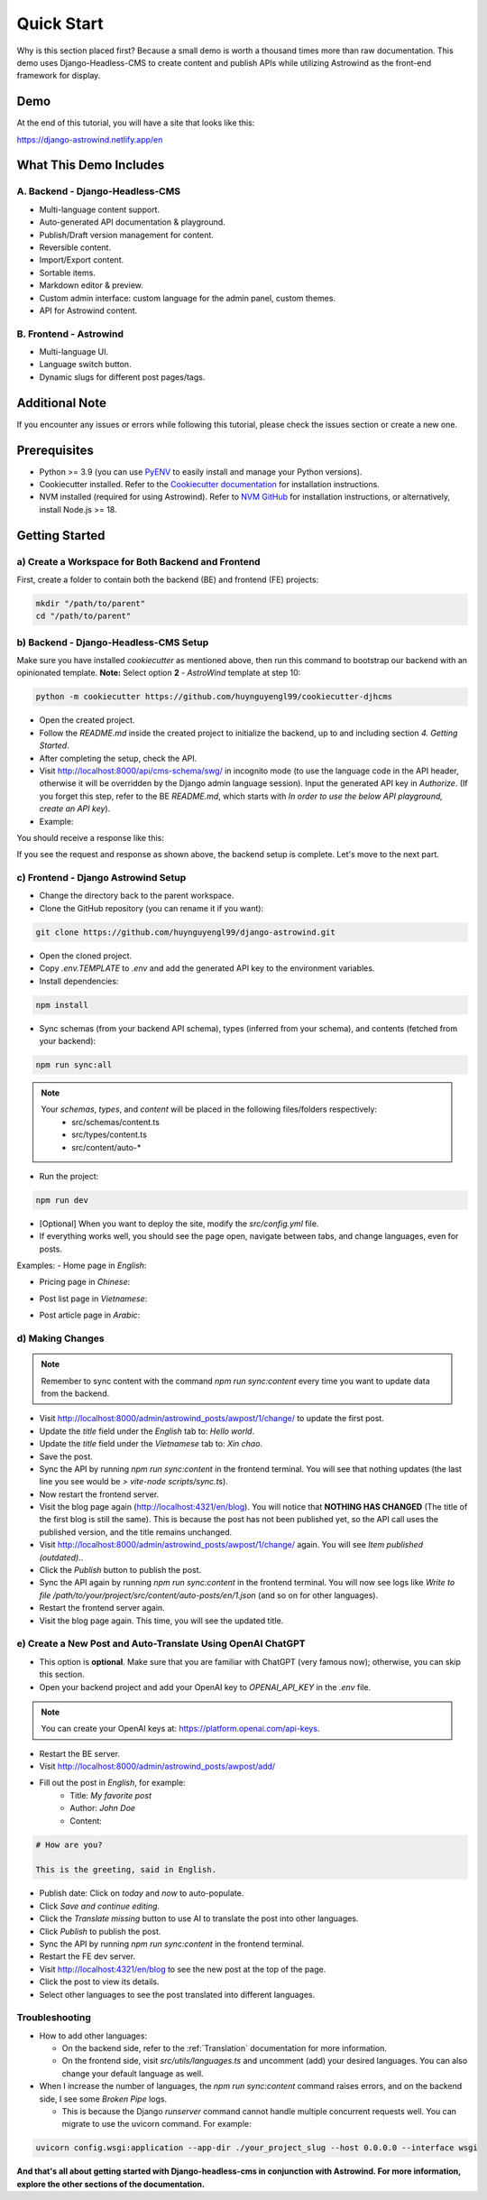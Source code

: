 =============
Quick Start
=============

Why is this section placed first? Because a small demo is worth a thousand times more than raw documentation.
This demo uses Django-Headless-CMS to create content and publish APIs while utilizing Astrowind as the front-end
framework for display.

Demo
====

At the end of this tutorial, you will have a site that looks like this:

https://django-astrowind.netlify.app/en

.. image:: images/quick-start/demo.png
   :alt: Django Astrowind Demo

What This Demo Includes
=======================

A. Backend - Django-Headless-CMS
--------------------------------
- Multi-language content support.
- Auto-generated API documentation & playground.
- Publish/Draft version management for content.
- Reversible content.
- Import/Export content.
- Sortable items.
- Markdown editor & preview.
- Custom admin interface: custom language for the admin panel, custom themes.
- API for Astrowind content.

B. Frontend - Astrowind
-----------------------
- Multi-language UI.
- Language switch button.
- Dynamic slugs for different post pages/tags.

Additional Note
===============

If you encounter any issues or errors while following this tutorial, please check the issues section or create a new one.

Prerequisites
=============

- Python >= 3.9 (you can use `PyENV <https://github.com/pyenv/pyenv>`_ to easily install and manage your Python versions).
- Cookiecutter installed. Refer to the `Cookiecutter documentation <https://cookiecutter.readthedocs.io/en/stable/README.html#installation>`_ for installation instructions.
- NVM installed (required for using Astrowind). Refer to `NVM GitHub <https://github.com/nvm-sh/nvm>`_ for installation instructions, or alternatively, install Node.js >= 18.

Getting Started
===============

a) Create a Workspace for Both Backend and Frontend
---------------------------------------------------

First, create a folder to contain both the backend (BE) and frontend (FE) projects:

.. code-block:: shell

    mkdir "/path/to/parent"
    cd "/path/to/parent"

b) Backend - Django-Headless-CMS Setup
--------------------------------------

Make sure you have installed `cookiecutter` as mentioned above, then run this command to bootstrap our backend with an opinionated template. **Note:** Select option **2** - `AstroWind` template at step 10:

.. code-block:: shell

    python -m cookiecutter https://github.com/huynguyengl99/cookiecutter-djhcms

.. image:: images/quick-start/cookiecutter.png
   :alt: DjHCMS Cookiecutter

- Open the created project.
- Follow the `README.md` inside the created project to initialize the backend, up to and including section `4. Getting Started`.
- After completing the setup, check the API.
- Visit http://localhost:8000/api/cms-schema/swg/ in incognito mode (to use the language code in the API header, otherwise it will be overridden by the Django admin language session). Input the generated API key in `Authorize`. (If you forget this step, refer to the BE `README.md`, which starts with `In order to use the below API playground, create an API key`).
- Example:

.. image:: images/quick-start/index_request.png
   :alt: Index request

You should receive a response like this:

.. image:: images/quick-start/index_response.png
   :alt: Index response

If you see the request and response as shown above, the backend setup is complete. Let's move to the next part.

c) Frontend - Django Astrowind Setup
------------------------------------

- Change the directory back to the parent workspace.
- Clone the GitHub repository (you can rename it if you want):

.. code-block:: shell

    git clone https://github.com/huynguyengl99/django-astrowind.git

- Open the cloned project.
- Copy `.env.TEMPLATE` to `.env` and add the generated API key to the environment variables.
- Install dependencies:

.. code-block:: shell

    npm install

- Sync schemas (from your backend API schema), types (inferred from your schema), and contents (fetched from your backend):

.. code-block:: shell

    npm run sync:all

.. note::
    Your *schemas*, *types*, and *content* will be placed in the following files/folders respectively:
        - src/schemas/content.ts
        - src/types/content.ts
        - src/content/auto-*

- Run the project:

.. code-block:: shell

    npm run dev

- [Optional] When you want to deploy the site, modify the `src/config.yml` file.
- If everything works well, you should see the page open, navigate between tabs, and change languages, even for posts.

Examples:
- Home page in `English`:

.. image:: images/quick-start/home-page.png
   :alt: Home page

- Pricing page in `Chinese`:

.. image:: images/quick-start/zh-pricing.png
   :alt: Pricing page

- Post list page in `Vietnamese`:

.. image:: images/quick-start/vn-post-list.png
   :alt: Post list

- Post article page in `Arabic`:

.. image:: images/quick-start/ar-post-detail.png
   :alt: Post detail

d) Making Changes
-----------------

.. note::
    Remember to sync content with the command `npm run sync:content` every time you want to update data from the backend.

- Visit http://localhost:8000/admin/astrowind_posts/awpost/1/change/ to update the first post.
- Update the `title` field under the `English` tab to: `Hello world`.
- Update the `title` field under the `Vietnamese` tab to: `Xin chao`.
- Save the post.
- Sync the API by running `npm run sync:content` in the frontend terminal. You will see that nothing updates (the
  last line you see would be `> vite-node scripts/sync.ts`).
- Now restart the frontend server.
- Visit the blog page again (http://localhost:4321/en/blog). You will notice that **NOTHING HAS CHANGED** (The title
  of the first blog is still the same). This is because the post has not been published yet, so the API call uses the
  published version, and the title remains unchanged.
- Visit http://localhost:8000/admin/astrowind_posts/awpost/1/change/ again. You will see `Item published (outdated).`.
- Click the `Publish` button to publish the post.
- Sync the API again by running `npm run sync:content` in the frontend terminal. You will now see logs like
  `Write to file /path/to/your/project/src/content/auto-posts/en/1.json` (and so on for other languages).
- Restart the frontend server again.
- Visit the blog page again. This time, you will see the updated title.

e) Create a New Post and Auto-Translate Using OpenAI ChatGPT
------------------------------------------------------------

- This option is **optional**. Make sure that you are familiar with ChatGPT (very famous now); otherwise, you can skip
  this section.
- Open your backend project and add your OpenAI key to `OPENAI_API_KEY` in the `.env` file.

.. note::
    You can create your OpenAI keys at: https://platform.openai.com/api-keys.

- Restart the BE server.
- Visit http://localhost:8000/admin/astrowind_posts/awpost/add/
- Fill out the post in `English`, for example:
   - Title: `My favorite post`
   - Author: `John Doe`
   - Content:

.. code-block:: text

    # How are you?

    This is the greeting, said in English.

- Publish date: Click on `today` and `now` to auto-populate.
- Click `Save and continue editing`.
- Click the `Translate missing` button to use AI to translate the post into other languages.
- Click `Publish` to publish the post.
- Sync the API by running `npm run sync:content` in the frontend terminal.
- Restart the FE dev server.
- Visit http://localhost:4321/en/blog to see the new post at the top of the page.
- Click the post to view its details.
- Select other languages to see the post translated into different languages.

Troubleshooting
---------------
- How to add other languages:

  - On the backend side, refer to the :ref:`Translation` documentation for more information.
  - On the frontend side, visit `src/utils/languages.ts` and uncomment (add) your desired languages. You can also
    change your default language as well.

- When I increase the number of languages, the `npm run sync:content` command raises errors, and on the backend side,
  I see some `Broken Pipe` logs.

  - This is because the Django *runserver* command cannot handle multiple concurrent requests well. You can migrate
    to use the uvicorn command. For example:

.. code-block:: shell

    uvicorn config.wsgi:application --app-dir ./your_project_slug --host 0.0.0.0 --interface wsgi



**And that's all about getting started with Django-headless-cms in conjunction with Astrowind. For more information,
explore the other sections of the documentation.**
